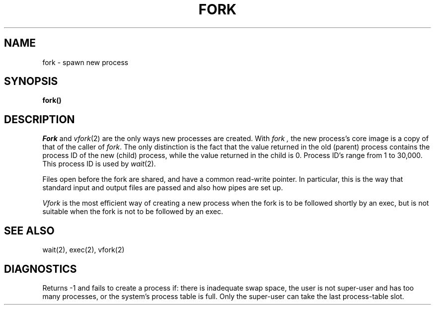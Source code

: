 .ig
	@(#)fork.2	1.2	6/30/83
	@(#)Copyright (C) 1983 by National Semiconductor Corp.
..
.TH FORK 2 
.UC
.SH NAME
fork \- spawn new process
.SH SYNOPSIS
.B fork()
.SH DESCRIPTION
.I Fork
and
.IR vfork (2)
are the only ways new processes are created.
With
.I fork ,
the new process's core image is a copy of
that of the caller of
.IR fork .
The only distinction
is the fact
that the value returned in the old (parent) process
contains the process ID
of the new (child) process,
while the value returned in the child is 0.
Process ID's range from 1 to 30,000.
This process ID is used by
.IR wait (2).
.PP
Files open before the fork
are shared, and have a common read-write pointer.
In particular,
this is the way that standard input and output
files are passed and also how
pipes are set up.
.PP
.I Vfork
is the most efficient way of creating a new process
when the fork is to be followed shortly by an exec,
but is not suitable when the fork is not to be followed
by an exec.
.SH "SEE ALSO"
wait(2), exec(2), vfork(2)
.SH DIAGNOSTICS
Returns \-1 and fails to create a process if:
there is inadequate swap space,
the user is not super-user and has too many processes,
or the system's process table is full.
Only the super-user can take the last process-table slot.
